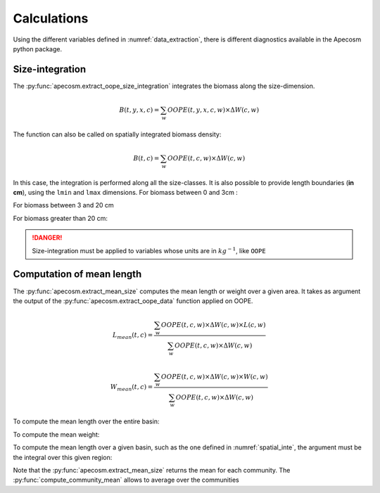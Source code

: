 
=================================
Calculations
=================================

.. ipython:: python
    :suppress:

    import os
    import apecosm
    import xarray as xr
    import matplotlib.pyplot as plt

    domain_ds = xr.open_dataset('data/domains.nc')
    domain = domain_ds['domain_1']

    mesh_file = 'data/pacific_mesh_mask.nc'
    mesh = apecosm.open_mesh_mask(mesh_file)
    mesh

    const = apecosm.open_constants('data/apecosm/')
    const

    data = apecosm.open_apecosm_data('data/apecosm')
    data

    spatial_integral = apecosm.extract_oope_data(data['OOPE'], mesh)
    spatial_integral = spatial_integral.compute()

    regional_spatial_integral = apecosm.extract_oope_data(data['OOPE'], mesh, domain)
    regional_spatial_integral = regional_spatial_integral.compute()

Using the different variables defined in :numref:`data_extraction`, there is different diagnostics available in the Apecosm python package.

**********************************************************
Size-integration
**********************************************************

The :py:func:`apecosm.extract_oope_size_integration` integrates the biomass along the size-dimension.

.. math::

    B(t, y, x, c) = \sum_{w}  OOPE(t, y, x, c, w) \times \Delta W(c, w)


.. ipython:: python

    biomass = apecosm.extract_oope_size_integration(data['OOPE'], const)
    biomass

The function can also be called on spatially integrated biomass density:

.. math::

    B(t, c) = \sum_{w}  OOPE(t, c, w) \times \Delta W(c, w)

.. ipython:: python

    integrated_biomass = apecosm.extract_oope_size_integration(spatial_integral, const)
    integrated_biomass

In this case, the integration is performed along all the size-classes. It is also possible to provide
length boundaries (**in cm**), using the ``lmin`` and ``lmax`` dimensions. For biomass between 0 and 3cm :

.. ipython:: python

    integrated_biomass_0_3 = apecosm.extract_oope_size_integration(spatial_integral, const, lmax=3)
    integrated_biomass_0_3

For biomass between 3 and 20 cm

.. ipython:: python

    integrated_biomass_3_20 = apecosm.extract_oope_size_integration(spatial_integral, const, lmin=3, lmax=20)
    integrated_biomass_3_20

For biomass greater than 20 cm:

.. ipython:: python

    integrated_biomass_20_inf = apecosm.extract_oope_size_integration(spatial_integral, const, lmin=20)
    integrated_biomass_20_inf

.. danger::

    Size-integration must be applied to variables whose units are in :math:`kg^{-1}`, like ``OOPE``

**********************************************************
Computation of mean length
**********************************************************

The :py:func:`apecosm.extract_mean_size` computes the mean length or weight over a given area. It takes as argument the output
of the :py:func:`apecosm.extract_oope_data` function applied on OOPE.

.. math::

    L_{mean}(t, c) = \dfrac{\sum_{w}  OOPE(t, c, w) \times \Delta W(c, w) \times L(c, w)}{\sum_{w}  OOPE(t, c, w) \times \Delta W(c, w)}

.. math::

    W_{mean}(t, c) = \dfrac{\sum_{w}  OOPE(t, c, w) \times \Delta W(c, w) \times W(c, w)}{\sum_{w}  OOPE(t, c, w) \times \Delta W(c, w)}

To compute the mean length over the entire basin:

.. ipython:: python

    com_mean_length = apecosm.extract_mean_size(spatial_integral, const, 'length')
    com_mean_length

To compute the mean weight:

.. ipython:: python

    com_mean_weight = apecosm.extract_mean_size(spatial_integral, const, 'weight')
    com_mean_weight

To compute the mean length over a given basin, such as the one defined in :numref:`spatial_inte`, the argument
must be the integral over this given region:

.. ipython:: python

    com_reg_mean_length = apecosm.extract_mean_size(regional_spatial_integral, const, 'length')
    com_reg_mean_length

Note that the :py:func:`apecosm.extract_mean_size` returns the mean for each community. The :py:func:`compute_community_mean` allows to average
over the communities

.. ipython:: python

    mean_length = apecosm.compute_community_mean(com_mean_length)
    mean_length